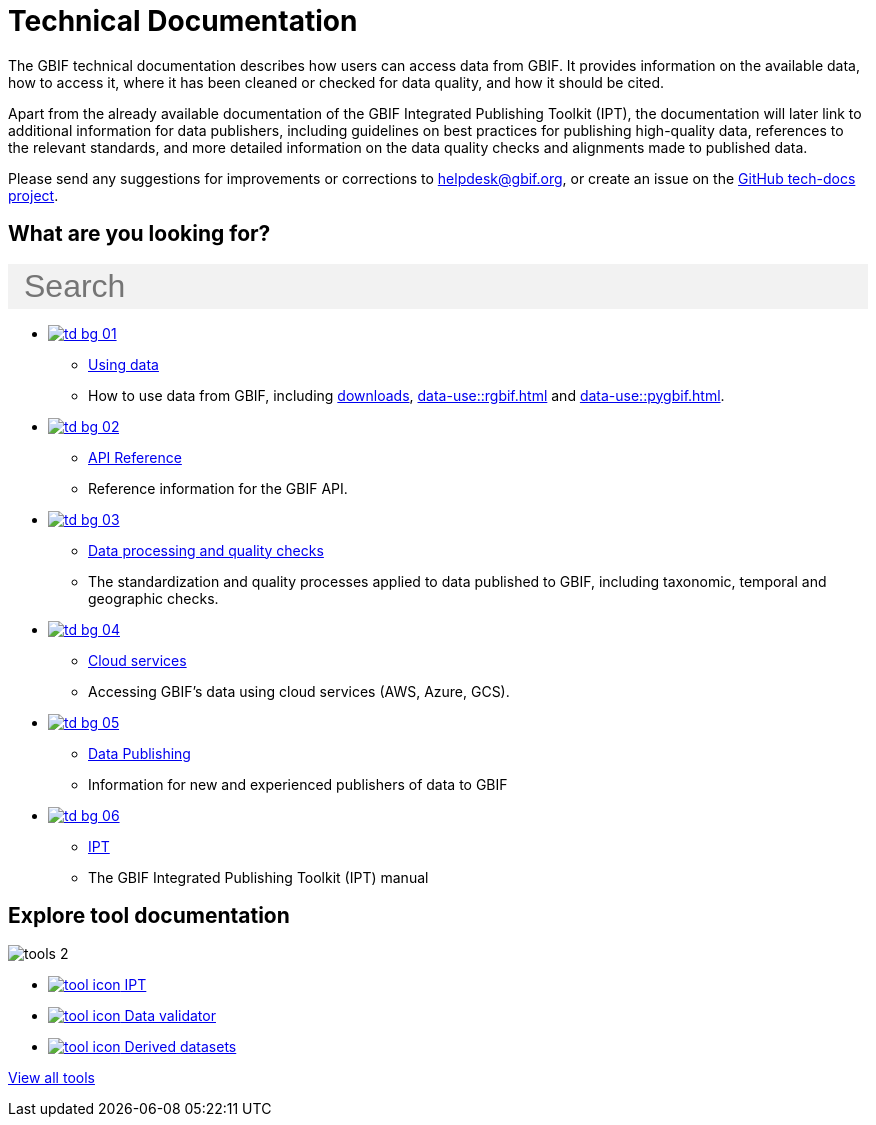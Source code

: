 = Technical Documentation
:page-no-next: true
:page-layout: home

The GBIF technical documentation describes how users can access data from GBIF.  It provides information on the available data, how to access it, where it has been cleaned or checked for data quality, and how it should be cited.

Apart from the already available documentation of the GBIF Integrated Publishing Toolkit (IPT), the documentation will later link to additional information for data publishers, including guidelines on best practices for publishing high-quality data, references to the relevant standards, and more detailed information on the data quality checks and alignments made to published data.

Please send any suggestions for improvements or corrections to helpdesk@gbif.org, or create an issue on the https://github.com/gbif/tech-docs/issues[GitHub tech-docs project].

== What are you looking for?

++++
<div id="search-field" class="main-page-search">
  <input id="search-input" type="text" placeholder="Search" style="display: block; width: 100%; font-size: 2rem; background: #f2f2f2; padding: 0.25rem 1rem; border: none; margin: 1rem 0;">
</div>
++++

[.blocks]
* xref:data-use::index.adoc[image:td-bg-01.png[]]
** xref:data-use::index.adoc[Using data]
** How to use data from GBIF, including xref:data-use::index.adoc#data-downloads[downloads], xref:data-use::rgbif.adoc[] and xref:data-use::pygbif.adoc[].

* xref:openapi::index.adoc[image:td-bg-02.png[]]
** xref:openapi::index.adoc[API Reference]
** Reference information for the GBIF API.

* xref:data-processing::index.adoc[image:td-bg-03.png[]]
** xref:data-processing::index.adoc[Data processing and quality checks]
** The standardization and quality processes applied to data published to GBIF, including taxonomic, temporal and geographic checks.

* xref:data-use::cloud-services.adoc[image:td-bg-04.png[]]
** xref:data-use::cloud-services.adoc[Cloud services]
** Accessing GBIF's data using cloud services (AWS, Azure, GCS).

* xref:data-publishing::index.adoc[image:td-bg-05.png[]]
** xref:data-publishing::index.adoc[Data Publishing]
** Information for new and experienced publishers of data to GBIF

* https://ipt.gbif.org/manual/[image:td-bg-06.png[]]
** https://ipt.gbif.org/manual/[IPT]
** The GBIF Integrated Publishing Toolkit (IPT) manual

[.discrete]
== Explore tool documentation

////
This makes two columns out of the list items.
[.smallblocks]
* xref:data-use::index.adoc[image:datamodel-img-11.jpg[] Data validator]
* xref:data-use::index.adoc[image:datamodel-img-11.jpg[] Species matching]
* xref:data-use::index.adoc[image:datamodel-img-11.jpg[] Name parser]
* xref:data-use::index.adoc[image:datamodel-img-11.jpg[] Derived datasets]
* xref:data-use::rgbif.adoc[image:datamodel-img-11.jpg[] rgbif]
* xref:data-use::pygbif.adoc[image:datamodel-img-11.jpg[] pygbif]
////

[.bannerblocks]
--
image::tools-2.png[]

* xref:tools::index.adoc#ipt[image:tool-icon.png[] IPT]
* xref:tools::index.adoc#data-validator[image:tool-icon.png[] Data validator]
* xref:tools::index.adoc#derived-datasets[image:tool-icon.png[] Derived datasets]
// * xref:tools::index.adoc#species-matcher[image:tool-icon.png[] Species matching]

[.bannerblocksmore]
[.blocklink]
xref:tools::index.adoc[View all tools]
--
